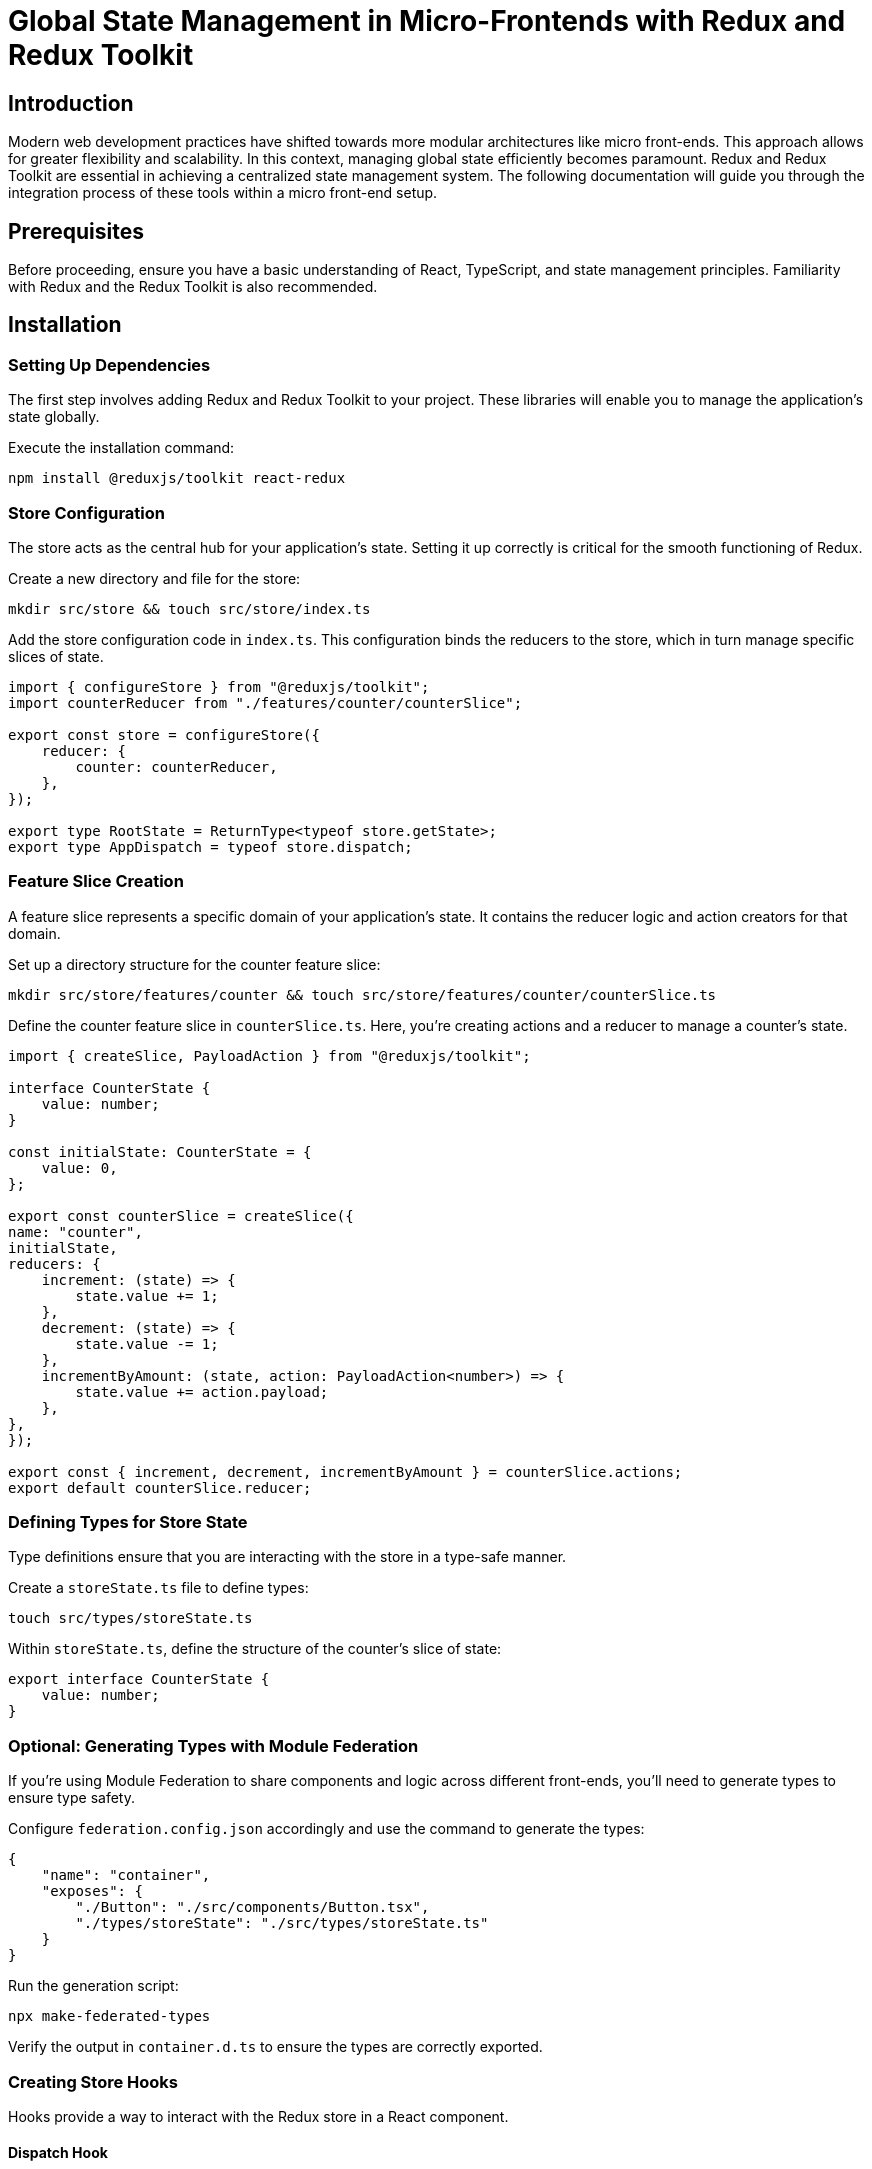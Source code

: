 = Global State Management in Micro-Frontends with Redux and Redux Toolkit

== Introduction

Modern web development practices have shifted towards more modular architectures like micro front-ends. This approach allows for greater flexibility and scalability. In this context, managing global state efficiently becomes paramount. Redux and Redux Toolkit are essential in achieving a centralized state management system. The following documentation will guide you through the integration process of these tools within a micro front-end setup.

== Prerequisites

Before proceeding, ensure you have a basic understanding of React, TypeScript, and state management principles. Familiarity with Redux and the Redux Toolkit is also recommended.

== Installation

=== Setting Up Dependencies

The first step involves adding Redux and Redux Toolkit to your project. These libraries will enable you to manage the application's state globally.

Execute the installation command:

[source, bash]
----
npm install @reduxjs/toolkit react-redux
----

=== Store Configuration
The store acts as the central hub for your application's state. Setting it up correctly is critical for the smooth functioning of Redux.

Create a new directory and file for the store:

[source, bash]
----
mkdir src/store && touch src/store/index.ts
----

Add the store configuration code in `index.ts`. This configuration binds the reducers to the store, which in turn manage specific slices of state.

[source, typescript]
----
import { configureStore } from "@reduxjs/toolkit";
import counterReducer from "./features/counter/counterSlice";

export const store = configureStore({
    reducer: {
        counter: counterReducer,
    },
});

export type RootState = ReturnType<typeof store.getState>;
export type AppDispatch = typeof store.dispatch;
----

=== Feature Slice Creation
A feature slice represents a specific domain of your application's state. It contains the reducer logic and action creators for that domain.

Set up a directory structure for the counter feature slice:

[source, bash]
----
mkdir src/store/features/counter && touch src/store/features/counter/counterSlice.ts
----

Define the counter feature slice in `counterSlice.ts`. Here, you're creating actions and a reducer to manage a counter's state.

[source, typescript]
----
import { createSlice, PayloadAction } from "@reduxjs/toolkit";

interface CounterState {
    value: number;
}

const initialState: CounterState = {
    value: 0,
};

export const counterSlice = createSlice({
name: "counter",
initialState,
reducers: {
    increment: (state) => {
        state.value += 1;
    },
    decrement: (state) => {
        state.value -= 1;
    },
    incrementByAmount: (state, action: PayloadAction<number>) => {
        state.value += action.payload;
    },
},
});

export const { increment, decrement, incrementByAmount } = counterSlice.actions;
export default counterSlice.reducer;
----

=== Defining Types for Store State
Type definitions ensure that you are interacting with the store in a type-safe manner.

Create a `storeState.ts` file to define types:

[source, bash]
----
touch src/types/storeState.ts
----

Within `storeState.ts`, define the structure of the counter's slice of state:

[source, typescript]
----
export interface CounterState {
    value: number;
}
----

=== Optional: Generating Types with Module Federation

If you're using Module Federation to share components and logic across different front-ends, you'll need to generate types to ensure type safety.

Configure `federation.config.json` accordingly and use the command to generate the types:

[source, json]
----
{
    "name": "container",
    "exposes": {
        "./Button": "./src/components/Button.tsx",
        "./types/storeState": "./src/types/storeState.ts"
    }
}
----

Run the generation script:

[source, bash]
----
npx make-federated-types
----

Verify the output in `container.d.ts` to ensure the types are correctly exported.

=== Creating Store Hooks
Hooks provide a way to interact with the Redux store in a React component.

==== Dispatch Hook
Create a `useStoreDispatch.ts` hook to dispatch actions to the store:

[source, bash]
----
touch src/hooks/useStoreDispatch.ts
----

Define the dispatch hook in `useStoreDispatch.ts`. This custom hook returns the dispatch function from the Redux store, allowing you to dispatch actions from your components.

[source, typescript]
----
import { useDispatch } from "react-redux";
import type { AppDispatch } from "../store";

export const useStoreDispatch = () => useDispatch<AppDispatch>();
----

==== Selector Hook
Similarly, create a `useStoreSelector.ts` hook to retrieve state from the store:

[source, bash]
----
touch src/hooks/useStoreSelector.ts
----

Define the selector hook in `useStoreSelector.ts`. This hook is a typed version of the `useSelector` hook provided by `react-redux`. It allows you to select data from the store's state.

[source, typescript]
----
import { useSelector, TypedUseSelectorHook } from "react-redux";
import type { RootState } from "../store";

export const useStoreSelector: TypedUseSelectorHook<RootState> =

    useSelector;
----

=== Wrapping the Application with the Store Provider
The `StoreProvider` is a component that wraps your React application, providing the Redux store context to all components.

Create the `StoreProvider` component:

[source, bash]
----
touch src/providers/StoreProvider.tsx
----

Implement the provider in `StoreProvider.tsx`. This will make the Redux store available to any nested components.

[source, jsx]
----
import React from "react";
import { Provider } from "react-redux";
import { store } from "../store";

export default function StoreProvider({ children }) {
    return <Provider store={store}>{children}</Provider>;
}
----

=== Exporting Constructs with Webpack
If you are using a micro-frontend setup with module federation, you will need to expose the hooks and provider through the Webpack configuration.

Add the necessary exposes to your `webpack.config.js`:

[source, javascript]
----
// ...webpack configuration...
exposes: {
    "./hooks/useStore": "./src/hooks/useStore.ts",
    "./hooks/useStoreSelector": "./src/hooks/useStoreSelector.ts",
    "./providers/StoreProvider": "./src/providers/StoreProvider.tsx",
  // ...other exposes...
},
// ...
----

This configuration allows other micro front-ends to use the store, hooks, and provider from this codebase.

== Running the Application

After setting up Redux and Redux Toolkit, you can start your application to see the global state in action.

[source, bash]
----
cd container && npm run start
cd remote && npm run start
----

You should now have a running application with a properly configured Redux store, utilizing the Redux Toolkit for efficient global state management.

This expanded explanation provides a deeper understanding of each step, ensuring that developers with varying levels of familiarity with Redux can follow along and integrate these tools into their micro front-end architecture.